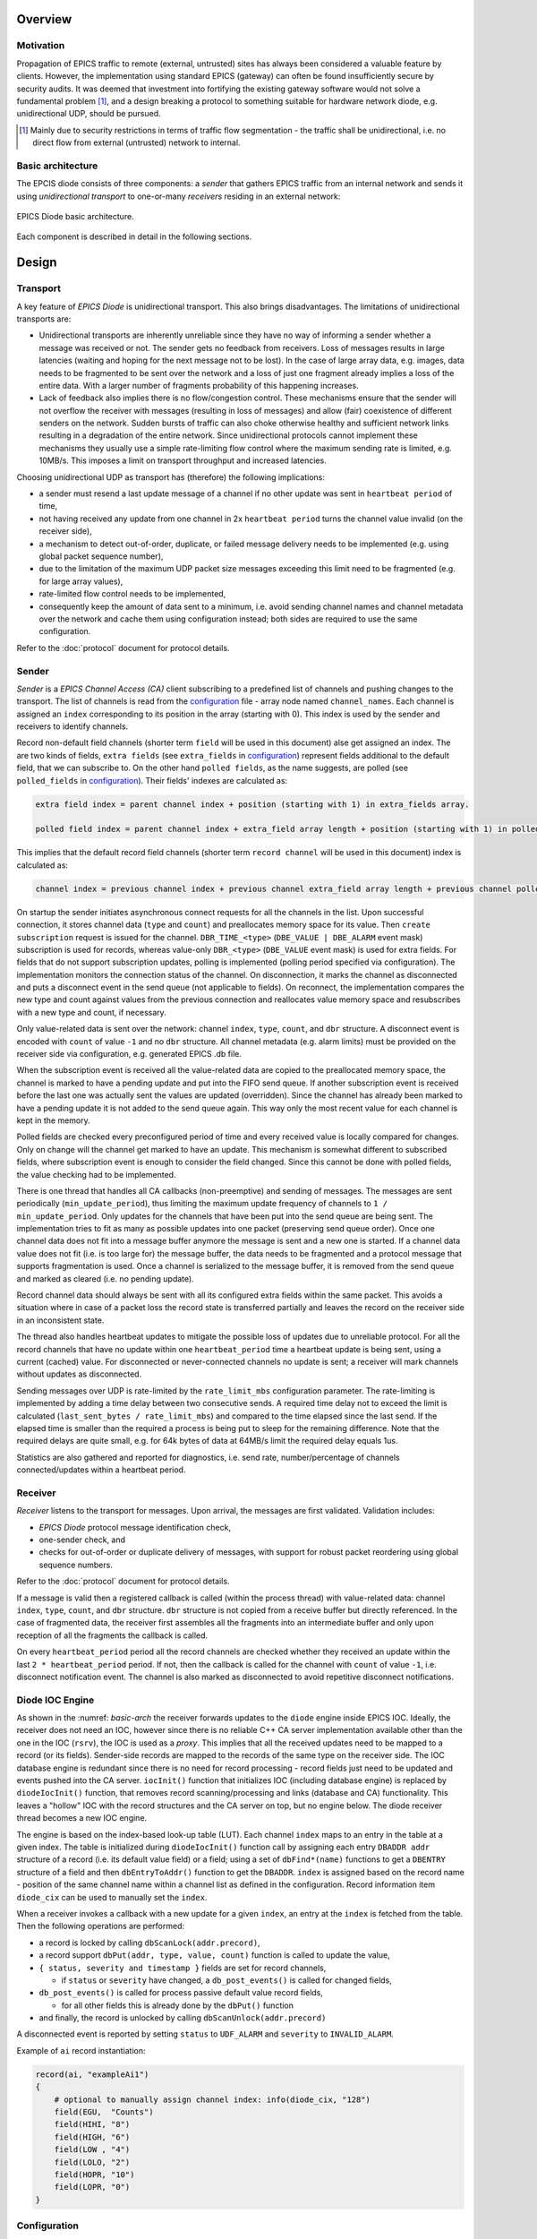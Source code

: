 Overview
========

Motivation
----------

Propagation of EPICS traffic to remote (external, untrusted) sites has always been considered a valuable feature by clients.
However, the implementation using standard EPICS (gateway) can often be found insufficiently secure by security audits.
It was deemed that investment into fortifying the existing gateway software would not solve a fundamental problem [#fn1]_,
and a design breaking a protocol to something suitable for hardware network diode, e.g. unidirectional UDP, should be pursued.

.. [#fn1] Mainly due to security restrictions in terms of traffic flow segmentation - the traffic shall be unidirectional,
  i.e. no direct flow from external (untrusted) network to internal.

Basic architecture
------------------

The EPCIS diode consists of three components: a *sender* that gathers EPICS traffic from an internal network and sends it
using *unidirectional transport* to one-or-many *receivers* residing in an external network:

.. figure:: _static/images/epics-diode.drawio.svg
   :name: basic-arch
   :align: center
   :alt: EPICS Diode basic architecture image.

   EPICS Diode basic architecture.

Each component is described in detail in the following sections.

Design
======

Transport
---------

A key feature of `EPICS Diode` is unidirectional transport. This also brings disadvantages.
The limitations of unidirectional transports are:

- Unidirectional transports are inherently unreliable since they have no way of informing a sender whether a message was received or not.
  The sender gets no feedback from receivers. Loss of messages results in large latencies (waiting and hoping for the next message not to be lost).
  In the case of large array data, e.g. images, data needs to be fragmented to be sent over the network and a loss of just one fragment
  already implies a loss of the entire data. With a larger number of fragments probability of this happening increases. 
- Lack of feedback also implies there is no flow/congestion control. These mechanisms ensure that the sender will not overflow
  the receiver with messages (resulting in loss of messages) and allow (fair) coexistence of different senders on the network.
  Sudden bursts of traffic can also choke otherwise healthy and sufficient network links resulting in a degradation of the entire network.
  Since unidirectional protocols cannot implement these mechanisms they usually use a simple rate-limiting flow control where the maximum
  sending rate is limited, e.g. 10MB/s. This imposes a limit on transport throughput and increased latencies. 

Choosing unidirectional UDP as transport has (therefore) the following implications:

- a sender must resend a last update message of a channel if no other update was sent in ``heartbeat period`` of time,
- not having received any update from one channel in 2x ``heartbeat period`` turns the channel value invalid (on the receiver side), 
- a mechanism to detect out-of-order, duplicate, or failed message delivery needs to be implemented (e.g. using global packet sequence number), 
- due to the limitation of the maximum UDP packet size messages exceeding this limit need to be fragmented (e.g. for large array values),
- rate-limited flow control needs to be implemented,
- consequently keep the amount of data sent to a minimum, i.e. avoid sending channel names and channel metadata 
  over the network and cache them using configuration instead; both sides are required to use the same configuration.

Refer to the :doc:`protocol` document for protocol details.

Sender
------

`Sender` is a `EPICS Channel Access (CA)` client subscribing to a predefined list of channels and pushing changes
to the transport. The list of channels is read from the `configuration`_ file - array node named ``channel_names``.
Each channel is assigned an ``index`` corresponding to its position in the array (starting with 0). This index is used
by the sender and receivers to identify channels.

Record non-default field channels (shorter term ``field`` will be used in this document) alse get assigned an index.
The are two kinds of fields, ``extra fields`` (see ``extra_fields`` in `configuration`_) represent fields additional to the default field,
that we can subscribe to. On the other hand ``polled fields``, as the name suggests, are polled (see ``polled_fields`` in `configuration`_).
Their fields' indexes are calculated as:

.. code-block:: none

  extra field index = parent channel index + position (starting with 1) in extra_fields array.

  polled field index = parent channel index + extra_field array length + position (starting with 1) in polled_fields array.

This implies that the default record field channels (shorter term ``record channel`` will be used in this document) index is calculated as:
  
.. code-block:: none

  channel index = previous channel index + previous channel extra_field array length + previous channel polled_field array length + 1.

On startup the sender initiates asynchronous connect requests for all the channels in the list. Upon successful connection,
it stores channel data (``type`` and ``count``) and preallocates memory space for its value. Then ``create subscription`` request is 
issued for the channel. ``DBR_TIME_<type>`` (``DBE_VALUE | DBE_ALARM`` event mask) subscription is used for records,
whereas value-only ``DBR_<type>`` (``DBE_VALUE`` event mask) is used for extra fields. For fields that do not support subscription
updates, polling is implemented (polling period specified via configuration).
The implementation monitors the connection status of the channel. On disconnection, it marks
the channel as disconnected and puts a disconnect event in the send queue (not applicable to fields). On reconnect, the implementation
compares the new type and count against values from the previous connection and reallocates value memory space and resubscribes
with a new type and count, if necessary.

Only value-related data is sent over the network: channel ``index``, ``type``, ``count``, and ``dbr`` structure.
A disconnect event is encoded with ``count`` of value ``-1`` and no ``dbr`` structure.
All channel metadata (e.g. alarm limits) must be provided on the receiver side via configuration, e.g. generated EPICS .db file.

When the subscription event is received all the value-related data are copied to the preallocated memory space, the channel is marked to have
a pending update and put into the FIFO send queue. If another subscription event is received before the last one was actually sent the values
are updated (overridden). Since the channel has already been marked to have a pending update it is not added to the send queue again. This 
way only the most recent value for each channel is kept in the memory.

Polled fields are checked every preconfigured period of time and every received value is locally compared for changes. Only on change will the
channel get marked to have an update. This mechanism is somewhat different to subscribed fields, where subscription event is enough to consider
the field changed. Since this cannot be done with polled fields, the value checking had to be implemented. 

There is one thread that handles all CA callbacks (non-preemptive) and sending of messages.
The messages are sent periodically (``min_update_period``), thus limiting the maximum update frequency of channels to ``1 / min_update_period``.
Only updates for the channels that have been put into the send queue are being sent.  The implementation tries to fit as many as possible
updates into one packet (preserving send queue order). Once one channel data does not fit into a message buffer anymore the message is sent
and a new one is started. If a channel data value does not fit (i.e. is too large for) the message buffer, the data needs to be fragmented
and a protocol message that supports fragmentation is used. 
Once a channel is serialized to the message buffer, it is removed from the send queue and marked as cleared (i.e. no pending update).

Record channel data should always be sent with all its configured extra fields within the same packet.
This avoids a situation where in case of a packet loss the record state is transferred partially and leaves
the record on the receiver side in an inconsistent state.

The thread also handles heartbeat updates to mitigate the possible loss of updates due to unreliable protocol.
For all the record channels that have no update within one ``heartbeat_period`` time a heartbeat update is being sent,
using a current (cached) value. For disconnected or never-connected channels no update is sent;
a receiver will mark channels without updates as disconnected.

Sending messages over UDP is rate-limited by the ``rate_limit_mbs`` configuration parameter. The rate-limiting is implemented by adding a time delay
between two consecutive sends. A required time delay not to exceed the limit is calculated  (``last_sent_bytes / rate_limit_mbs``) and compared
to the time elapsed since the last send. If the elapsed time is smaller than the required a process is being put to sleep for the remaining difference.
Note that the required delays are quite small, e.g. for 64k bytes of data at 64MB/s limit the required delay equals 1us.

Statistics are also gathered and reported for diagnostics, i.e. send rate, number/percentage of channels connected/updates within a heartbeat period.

Receiver
--------

`Receiver` listens to the transport for messages. Upon arrival, the messages are first validated.
Validation includes:

- `EPICS Diode` protocol message identification check, 
- one-sender check, and
- checks for out-of-order or duplicate delivery of messages, with support for robust packet reordering using global sequence numbers.

Refer to the :doc:`protocol` document for protocol details.

If a message is valid then a registered callback is called (within the process thread) with value-related data:
channel ``index``, ``type``, ``count``, and ``dbr`` structure.
``dbr`` structure is not copied from a receive buffer but directly referenced. In the case of fragmented data,
the receiver first assembles all the fragments into an intermediate buffer and only upon reception of all
the fragments the callback is called.

On every ``heartbeat_period`` period all the record channels are checked whether they received an update within the last ``2 * heartbeat_period`` period.
If not, then the callback is called for the channel with ``count`` of value ``-1``, i.e. disconnect notification event.
The channel is also marked as disconnected to avoid repetitive disconnect notifications.

Diode IOC Engine
----------------
As shown in the :numref: `basic-arch` the receiver forwards updates to the ``diode`` engine inside EPICS IOC.
Ideally, the receiver does not need an IOC, however since there is no reliable C++ CA server implementation available other than the one in the IOC (``rsrv``),
the IOC is used as a `proxy`. This implies that all the received updates
need to be mapped to a record (or its fields). Sender-side records are mapped to the records of the same type on the receiver side.
The IOC database engine is redundant since there is no need for record processing - record fields just need to be updated and
events pushed into the CA server. ``iocInit()`` function that initializes IOC (including database engine) is replaced by ``diodeIocInit()`` function,
that removes record scanning/processing and links (database and CA) functionality. This leaves a "hollow" IOC with the record structures
and the CA server on top, but no engine below. The diode receiver thread becomes a new IOC engine.

The engine is based on the index-based look-up table (LUT). Each channel ``index`` maps to an entry in the table at a given index.
The table is initialized during ``diodeIocInit()`` function call by assigning each entry ``DBADDR addr`` structure of a record (i.e. its default value field)
or a field; using a set of ``dbFind*(name)`` functions to get a ``DBENTRY`` structure of a field and then ``dbEntryToAddr()`` function to get the ``DBADDR``.
``index`` is assigned based on the record name - position of the same channel name within a channel list as defined in the configuration.
Record information item ``diode_cix`` can be used to manually set the ``index``.

When a receiver invokes a callback with a new update for a given ``index``,
an entry at the ``index`` is fetched from the table. Then the following operations are performed: 

- a record is locked by calling ``dbScanLock(addr.precord)``,
- a record support ``dbPut(addr, type, value, count)`` function is called to update the value, 
- ``{ status, severity and timestamp }`` fields are set for record channels,

  - if ``status`` or ``severity`` have changed, a ``db_post_events()`` is called for changed fields,
- ``db_post_events()`` is called for process passive default value record fields,
  
  - for all other fields this is already done by the ``dbPut()`` function
- and finally, the record is unlocked by calling ``dbScanUnlock(addr.precord)``

A disconnected event is reported by setting ``status`` to ``UDF_ALARM`` and ``severity`` to ``INVALID_ALARM``.

Example of ``ai`` record instantiation:

.. code-block:: shell

    record(ai, "exampleAi1")
    {
        # optional to manually assign channel index: info(diode_cix, "128")
        field(EGU,  "Counts")
        field(HIHI, "8")
        field(HIGH, "6")
        field(LOW , "4")
        field(LOLO, "2")
        field(HOPR, "10")
        field(LOPR, "0")
    }


Configuration
-------------
Both `sender`_ and `receiver`_ are configured using the same JSON configuration file (inline documented):

.. code-block:: json
   :caption: EPICS Diode Configuration File

    {
      // Minimum sender update period in seconds.
      "min_update_period": 0.1,
      // Heartbeat period in seconds.
      "heartbeat_period": 15.0,
      // Maximum sender sent rate in MB/s, 0 for no limit.
      "rate_limit_mbs": 64,
      // Array of channels to export (order matters!).
      "channel_names": {
        // Each channel can be individually configured, otherwise defaults are used (no extra fields).
        //   extra_fields: additional record fields to be transported with each update
        "poz:ai1": { "extra_fields": ["RVAL"] }, 
        "poz:ai2": {}, 
        "poz:ai3": {},
        "poz:compressExample": {},
        "poz:image": {},
        "poz:one_element": {},
        "poz:stalled": {},
        "poz:enum": {}    
      }
    }

A hash value is calculated out of all attribute values and compared to ensure that they both share the same
configuration.

Implementation details
----------------------
`Sender`_, `receiver`_ and `transport`_ including configuration and logging utilities are all bundled in ``epics-diode`` shared library (source code in ``src/``).

All the protocol de-/serialization code is encapsulated within ``src/epics-diode/protocol.h`` and ``src/protocol.cpp`` files. Replacing it with an alternative
implementation requires replacing these files and the code using them, i.e. ``Sender::Impl::send_updates()`` and ``Receiver::Impl::receive_updates()`` methods.
Replacing the UDP-based protocol with something completely different, e.g. TCP-based protocol, would require changes at a higher level as this changes the protocol
responsibilities (e.g. no need for fragmentation, order and duplicate validation, heartbeats, etc.). The code is well encapsulated and would require to reimplement
``Sender::Impl`` and ``Receiver::Impl`` classes.

`Diode IOC Engine`_ is bundled in ``diodeIoc`` shared library (source code in ``ioc/``).

The entire code base is structured as EPICS base extension.

The default `EPICS Diode` UDP port is 5080.

